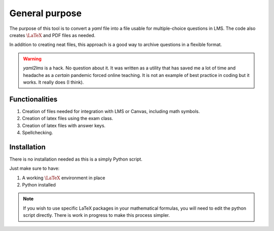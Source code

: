 General purpose
+++++++++++++++
The purpose of this tool is to convert a `yaml` file into a file usable for 
multiple-choice questions in LMS. The code also creates  :math:`\textrm{\LaTeX}` and PDF files as needed. 

In addition to creating neat files, this approach is a good way to archive questions in a flexible format.

.. Warning:: *yaml2lms* is a hack. No question about it. It was written as a utility that has saved me a lot of time and headache as a *certain* pandemic forced online teaching. It is not an example of best practice in coding but it works. It really does (I think).
	       
Functionalities
---------------

1) Creation of files needed for integration with LMS or Canvas, including math symbols. 
2) Creation of latex files using the exam class.
3) Creation of latex files with answer keys.
4) Spellchecking.

Installation
------------
There is no installation needed as this is a simply Python script.

Just make sure to have:

1. A working  :math:`\textrm{\LaTeX}` environment in place
2. Python installed

.. Note:: If you wish to use specific LaTeX packages in your mathematical formulas, you will need to edit the python script directly. There is work in progress to make this process simpler. 


